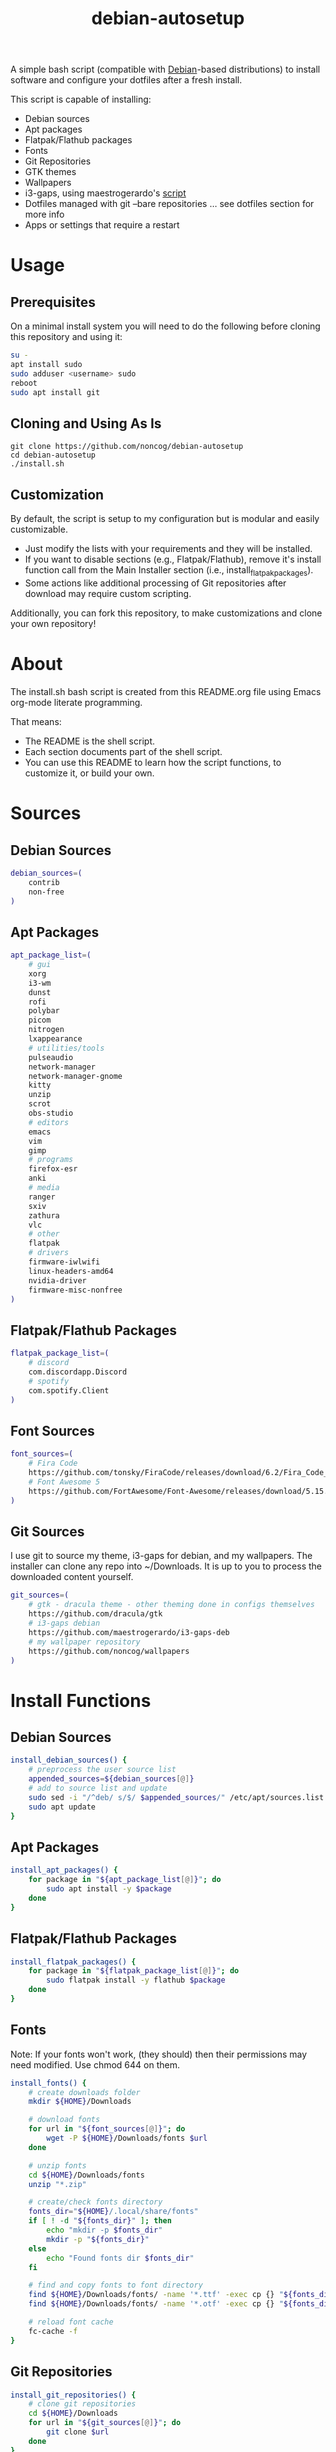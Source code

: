 #+TITLE:debian-autosetup
#+HTML: <p align="center"><img src="debian-auto-setup.png"/></p>
A simple bash script (compatible with [[https://www.debian.org/][Debian]]-based distributions) to install software and configure your dotfiles after a fresh install.

This script is capable of installing:
- Debian sources
- Apt packages
- Flatpak/Flathub packages
- Fonts
- Git Repositories
- GTK themes
- Wallpapers
- i3-gaps, using maestrogerardo's [[https://github.com/maestrogerardo/i3-gaps-deb][script]]
- Dotfiles managed with git --bare repositories ... see dotfiles section for more info
- Apps or settings that require a restart

* Usage
** Prerequisites
On a minimal install system you will need to do the following before cloning this repository and using it:
#+BEGIN_SRC sh :tangle no
  su -
  apt install sudo
  sudo adduser <username> sudo
  reboot
  sudo apt install git
#+END_SRC
** Cloning and Using As Is
#+BEGIN_SRC :tangle no
  git clone https://github.com/noncog/debian-autosetup
  cd debian-autosetup
  ./install.sh
#+END_SRC

** Customization
By default, the script is setup to my configuration but is modular and easily customizable.

- Just modify the lists with your requirements and they will be installed.
- If you want to disable sections (e.g., Flatpak/Flathub), remove it's install function call from the Main Installer section (i.e., install_flatpak_packages).
- Some actions like additional processing of Git repositories after download may require custom scripting.

Additionally, you can fork this repository, to make customizations and clone your own repository!

* About
The install.sh bash script is created from this README.org file using Emacs org-mode literate programming.

That means:
- The README is the shell script.
- Each section documents part of the shell script.
- You can use this README to learn how the script functions, to customize it, or build your own.
* Sources
** Debian Sources
#+BEGIN_SRC sh :tangle install.sh :shebang "#!/bin/bash"
  debian_sources=(
      contrib
      non-free
  )
#+END_SRC

** Apt Packages
#+BEGIN_SRC sh :tangle install.sh
  apt_package_list=(
      # gui
      xorg
      i3-wm
      dunst
      rofi
      polybar
      picom
      nitrogen
      lxappearance
      # utilities/tools
      pulseaudio
      network-manager
      network-manager-gnome
      kitty
      unzip
      scrot
      obs-studio
      # editors
      emacs
      vim
      gimp
      # programs
      firefox-esr
      anki
      # media
      ranger
      sxiv
      zathura
      vlc
      # other
      flatpak
      # drivers
      firmware-iwlwifi
      linux-headers-amd64
      nvidia-driver
      firmware-misc-nonfree
  )
#+END_SRC

** Flatpak/Flathub Packages
#+BEGIN_SRC sh :tangle install.sh
  flatpak_package_list=(
      # discord
      com.discordapp.Discord
      # spotify
      com.spotify.Client
  )
#+END_SRC

** Font Sources
#+BEGIN_SRC sh :tangle install.sh
  font_sources=(
      # Fira Code
      https://github.com/tonsky/FiraCode/releases/download/6.2/Fira_Code_v6.2.zip
      # Font Awesome 5
      https://github.com/FortAwesome/Font-Awesome/releases/download/5.15.4/fontawesome-free-5.15.4-desktop.zip
  )
#+END_SRC

** Git Sources
I use git to source my theme, i3-gaps for debian, and my wallpapers. The installer can clone any repo into ~/Downloads. It is up to you to process the downloaded content yourself.
#+BEGIN_SRC sh :tangle install.sh
  git_sources=(
      # gtk - dracula theme - other theming done in configs themselves
      https://github.com/dracula/gtk
      # i3-gaps debian
      https://github.com/maestrogerardo/i3-gaps-deb
      # my wallpaper repository
      https://github.com/noncog/wallpapers
  )
  #+END_SRC

* Install Functions
** Debian Sources
#+BEGIN_SRC sh :tangle install.sh
  install_debian_sources() {
      # preprocess the user source list
      appended_sources=${debian_sources[@]}
      # add to source list and update
      sudo sed -i "/^deb/ s/$/ $appended_sources/" /etc/apt/sources.list
      sudo apt update
  }
#+END_SRC

** Apt Packages
#+BEGIN_SRC sh :tangle install.sh
  install_apt_packages() {
      for package in "${apt_package_list[@]}"; do
          sudo apt install -y $package
      done
  }
#+END_SRC

** Flatpak/Flathub Packages
#+BEGIN_SRC sh :tangle install.sh
  install_flatpak_packages() {
      for package in "${flatpak_package_list[@]}"; do
          sudo flatpak install -y flathub $package
      done
  }
#+END_SRC

** Fonts
Note: If your fonts won't work, (they should) then their permissions may need modified. Use chmod 644 on them.
#+BEGIN_SRC sh :tangle install.sh
  install_fonts() {
      # create downloads folder
      mkdir ${HOME}/Downloads

      # download fonts
      for url in "${font_sources[@]}"; do
          wget -P ${HOME}/Downloads/fonts $url
      done

      # unzip fonts
      cd ${HOME}/Downloads/fonts
      unzip "*.zip"

      # create/check fonts directory
      fonts_dir="${HOME}/.local/share/fonts"
      if [ ! -d "${fonts_dir}" ]; then
          echo "mkdir -p $fonts_dir"
          mkdir -p "${fonts_dir}"
      else
          echo "Found fonts dir $fonts_dir"
      fi

      # find and copy fonts to font directory
      find ${HOME}/Downloads/fonts/ -name '*.ttf' -exec cp {} "${fonts_dir}" \;
      find ${HOME}/Downloads/fonts/ -name '*.otf' -exec cp {} "${fonts_dir}" \;
      
      # reload font cache
      fc-cache -f
  }
#+END_SRC

** Git Repositories
#+BEGIN_SRC sh :tangle install.sh
  install_git_repositories() {
      # clone git repositories
      cd ${HOME}/Downloads
      for url in "${git_sources[@]}"; do
          git clone $url
      done
  }
#+END_SRC

** Theme
#+BEGIN_SRC sh :tangle install.sh
  install_theme() {
      # create/check theme directory
      themes_dir="${HOME}/.themes"
      if [ ! -d "${themes_dir}" ]; then
          echo "mkdir -p $themes_dir"
          mkdir -p "${themes_dir}"
      else
          echo "Found themes dir $themes_dir"
      fi
      
      # move and copy theme files to where they go
      mv ${HOME}/Downloads/gtk $themes_dir
  }
#+END_SRC

** Wallpapers
#+BEGIN_SRC sh :tangle install.sh
  install_wallpapers() {
      # create/check wallpaper directory
      wallpapers_dir="${HOME}/Pictures"
      if [ ! -d "${wallpapers_dir}" ]; then
          echo "mkdir -p $wallpapers_dir"
          mkdir -p "${wallpapers_dir}"
      else
          echo "Found wallpapers dir $wallpapers_dir"
      fi

      # move and copy theme files to where they go
      mv ${HOME}/Downloads/wallpapers $wallpapers_dir
  }
#+END_SRC

** i3-gaps-deb
#+BEGIN_SRC sh :tangle install.sh
  install_i3-gaps-deb() {
      cd $HOME/Downloads/i3-gaps-deb
      /bin/bash i3-gaps-deb
  }
#+END_SRC

** Dotfiles
I manage my dotfiles using a git --bare repository. This allows me to automatically install them where they belong when I clone them from GitHub.
For more information and how to setup, see my [[https://github.com/noncog/.dotfiles][dotfiles-repository]].
#+BEGIN_SRC sh :tangle install.sh
  install_dotfiles() {
      # clone dotfiles
      git clone --bare https://github.com/noncog/.dotfiles $HOME/.dotfiles

      # checkout will backup dotfiles in the way
      cd ${HOME}
      mkdir -p .dotfiles-backup && \
      /usr/bin/git --git-dir=$HOME/.dotfiles/ --work-tree=$HOME checkout 2>&1 | egrep "\s+\." | awk {'print $1'} | \
      xargs -I{} mv {} .dotfiles-backup/{}

      # now check out
      /usr/bin/git --git-dir=$HOME/.dotfiles/ --work-tree=$HOME checkout

      # hide untracked files
      /usr/bin/git --git-dir=$HOME/.dotfiles/ --work-tree=$HOME config --local status.showUntrackedFiles no
  }
#+END_SRC

* Main Installer With Restart Ability
#+BEGIN_SRC sh :tangle install.sh
  # define script - used to specify script to run after restart
  script="bash $HOME/debian-autosetup/install.sh"

  # check if reboot flag exists
  if [ ! -f $HOME/resume-after-reboot ]; then
      # run your installer scripts for pre-reboot:
      install_debian_sources
      install_apt_packages

      # add flathub remote to flatpak before rebooting
      flatpak remote-add --if-not-exists flathub https://flathub.org/repo/flathub.flatpakrepo

      # prepare for reboot
      # add script to .bashrc or .zshrc to resume after reboot
      echo "$script" >> $HOME/.bashrc
      # create flag to signify if resuming from reboot
      sudo touch $HOME/resume-after-reboot
      # reboot
      sudo reboot
  else
      # cleanup after reboot
      # remove the script from .bashrc or .zshrc
      sed -i '/^bash/d' $HOME/.bashrc
      # remove temp flag that signifies resuming from reboot
      sudo rm -f $HOME/resume-after-reboot

      # continue with installation post-resume:
      install_flatpak_packages
      install_fonts
      install_git_repositories
      install_theme
      install_wallpapers
      install_i3-gaps-deb
      install_dotfiles
  fi
#+END_SRC

* Custom Notes / After Install
I use this section to remind myself of what else needs to be done to configure my system.

These notes go into a separate file I can reference after installation. 
#+BEGIN_SRC sh :tangle after_install.sh :shebang "#!/bin/bash"
  echo "1. Configure wifi"
  echo "2. Set lxappearance theme"
  echo "3. Configure Firefox"
  echo "- Setup Firefox Secure Profile: https://ffprofile.com/"
  echo "- Install BitWarden extension: https://addons.mozilla.org/en-US/firefox/addon/bitwarden-password-manager/"
  echo "- Install Decentraleyes extension: https://addons.mozilla.org/en-US/firefox/addon/decentraleyes/"
  echo "- Install Ublock Origin extension: https://addons.mozilla.org/en-US/firefox/addon/ublock-origin/"
  echo "- Install Dracula theme extension: https://addons.mozilla.org/en-US/firefox/addon/dracula-dark-colorscheme/"
  echo "Open URLs in Kitty: Ctrl+Shift+e"
  echo "4. Install CLion"
  echo "5. Install Pycharm"
  echo "6. Install Tor"
  echo "7. Install yt-dlp"
#+END_SRC

* TODO:
** TODO Test on Debian 11
** TODO Test on Ubuntu 22
** TODO Test on Kali
** TODO Add note on tested with:
